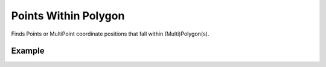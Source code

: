Points Within Polygon
=====================
Finds Points or MultiPoint coordinate positions that fall within (Multi)Polygon(s).

Example
-------

.. jupyter-execute::

    from turfpy.joins import points_within_polygon
    from geojson import Point, MultiPolygon, Feature

    point = Feature(geometry=Point([-77, 44]))
    polygon = Feature(geometry=MultiPolygon([([(-81, 41), (-81, 47), (-72, 47), (-72, 41), (-81, 41)],),
    ([(3.78, 9.28), (-130.91, 1.52), (35.12, 72.234), (3.78, 9.28)],)]))

    points_within_polygon(point, polygon)

